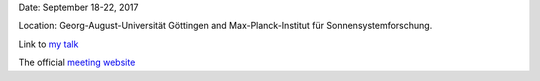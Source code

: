 .. title:AG Meeting
.. slug: ag
.. date: 2020-02-29 18:29:51 UTC+01:00
.. tags: 
.. category: 
.. link: 
.. description: 
.. type: text

Date: September 18-22, 2017

Location: Georg-August-Universität Göttingen and Max-Planck-Institut für Sonnensystemforschung.

Link to `my talk <https://fakahil.github.io/listings/AG.pdf>`_

The official `meeting website <http://ag2017.uni-goettingen.de/>`_
